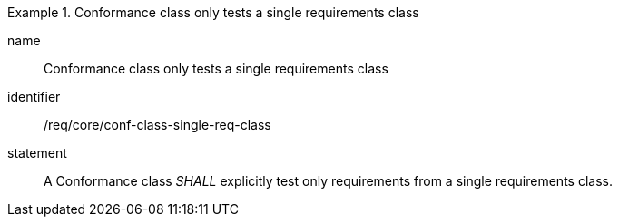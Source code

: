 
[requirement]
.Conformance class only tests a single requirements class
====
[%metadata]
name:: Conformance class only tests a single requirements class
identifier:: /req/core/conf-class-single-req-class
statement:: A Conformance class _SHALL_ explicitly test only requirements from a single requirements class.
====
